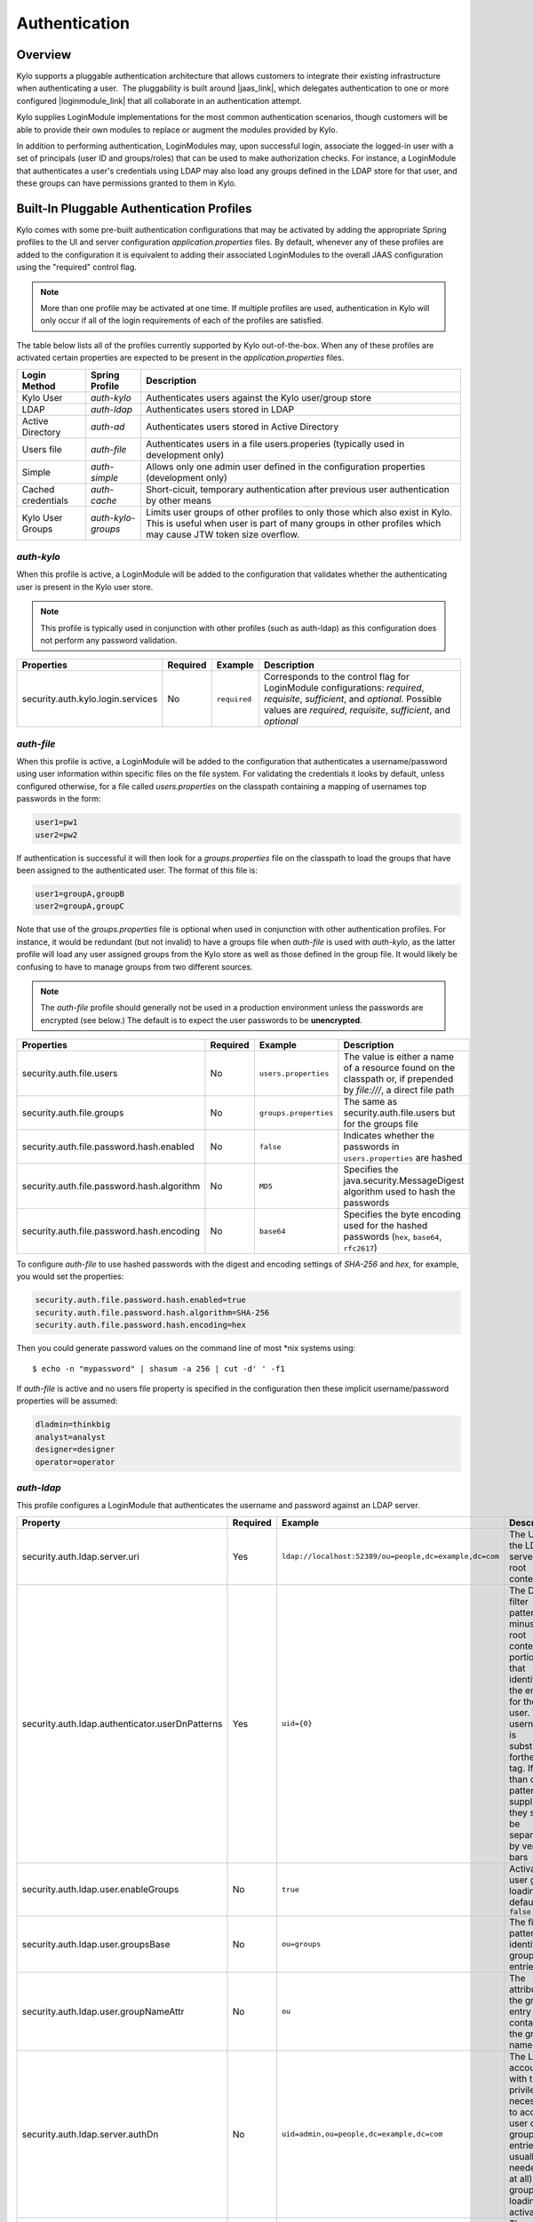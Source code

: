 Authentication
==============

Overview
~~~~~~~~

Kylo supports a pluggable authentication architecture that allows
customers to integrate their existing infrastructure when authenticating
a user.  The pluggability is built around |jaas_link|, which delegates authentication
to one or more configured |loginmodule_link| that all collaborate in an authentication attempt. 

Kylo supplies LoginModule implementations for the most common authentication
scenarios, though customers will be able to provide their own modules to
replace or augment the modules provided by Kylo.

In addition to performing authentication, LoginModules may, upon successful login, associate
the logged-in user with a set of principals (user ID and groups/roles) that can be used
to make authorization checks.  For instance, a LoginModule that authenticates
a user's credentials using LDAP may also load any groups defined in the LDAP store
for that user, and these groups can have permissions granted to them in Kylo.

Built-In Pluggable Authentication Profiles
~~~~~~~~~~~~~~~~~~~~~~~~~~~~~~~~~~~~~~~~~~

Kylo comes with some pre-built authentication configurations that may be
activated by adding the appropriate Spring profiles to the UI and server
configuration `application.properties` files.  By default, whenever any of these profiles
are added to the configuration it is equivalent to adding their associated
LoginModules to the overall JAAS configuration using the "required" control flag.

.. note:: More than one profile may be activated at one time.  If multiple profiles are used, authentication in Kylo will only occur if all of the login requirements of each of the profiles are satisfied.

The table below lists all of the profiles currently supported by Kylo out-of-the-box.  When any
of these profiles are activated certain properties are
expected to be present in the `application.properties` files.

+--------------------+--------------------+-----------------------------------------------------+
| Login Method       | Spring Profile     | Description                                         |
+====================+====================+=====================================================+
| Kylo User          | `auth-kylo`        | Authenticates users against the                     |
|                    |                    | Kylo user/group store                               |
+--------------------+--------------------+-----------------------------------------------------+
| LDAP               | `auth-ldap`        | Authenticates users stored in LDAP                  |
+--------------------+--------------------+-----------------------------------------------------+
| Active Directory   | `auth-ad`          | Authenticates users stored                          |
|                    |                    | in Active Directory                                 |
+--------------------+--------------------+-----------------------------------------------------+
| Users file         | `auth-file`        | Authenticates users in a file                       |
|                    |                    | users.properies (typically used in                  |
|                    |                    | development only)                                   |
+--------------------+--------------------+-----------------------------------------------------+
| Simple             | `auth-simple`      | Allows only one admin user defined in the           |
|                    |                    | configuration properties (development only)         |
+--------------------+--------------------+-----------------------------------------------------+
| Cached credentials | `auth-cache`       | Short-cicuit, temporary authentication after        |
|                    |                    | previous user authentication by other means         |
+--------------------+--------------------+-----------------------------------------------------+
| Kylo User Groups   | `auth-kylo-groups` | Limits user groups of other profiles to only those  |
|                    |                    | which also exist in Kylo. This is useful when       |
|                    |                    | user is part of many groups in other profiles which |
|                    |                    | may cause JTW token size overflow.                  |
+--------------------+--------------------+-----------------------------------------------------+

`auth-kylo`
'''''''''''
When this profile is active, a LoginModule will be added to the configuration
that validates whether the authenticating user is present in the Kylo user store.

.. note:: This profile is typically used in conjunction with other profiles (such as auth-ldap) as this configuration does not perform any password validation.

+-----------------------------------+----------+--------------+------------------------------------------------------------------------------------------------------------------------+
| Properties                        | Required | Example      | Description                                                                                                            |
+===================================+==========+==============+========================================================================================================================+
| security.auth.kylo.login.services | No       | ``required`` | Corresponds to the control flag for LoginModule configurations: `required`, `requisite`, `sufficient`, and `optional`. |
|                                   |          |              | Possible values are `required`, `requisite`, `sufficient`, and `optional`                                              |
+-----------------------------------+----------+--------------+------------------------------------------------------------------------------------------------------------------------+

`auth-file`
'''''''''''
When this profile is active, a LoginModule will be added to the configuration
that authenticates a username/password using user information within specific
files on the file system.  For validating the credentials it looks by default,
unless configured otherwise, for a file called `users.properties` on the classpath containing
a mapping of usernames top passwords in the form:

.. code-block:: properties

   user1=pw1
   user2=pw2

..

If authentication is successful it will then look for a `groups.properties` file on
the classpath to load the groups that have been assigned to the authenticated user.  The
format of this file is:

.. code-block:: properties

   user1=groupA,groupB
   user2=groupA,groupC

..

Note that use of the `groups.properties` file is optional when used in conjunction with other
authentication profiles.  For instance, it would be redundant (but not invalid) to have a groups
file when `auth-file` is used with `auth-kylo`, as the latter profile will load any user
assigned groups from the Kylo store as well as those defined in the group file.  It would likely
be confusing to have to manage groups from two different sources.

.. note:: The `auth-file` profile should generally not be used in a production environment unless the passwords are encrypted (see below.)  The default is to expect the user passwords to be **unencrypted**.

+--------------------------------------------+----------+-----------------------+--------------------------------------------------------------------------------------------------------------------+
| Properties                                 | Required | Example               | Description                                                                                                        |
+============================================+==========+=======================+====================================================================================================================+
| security.auth.file.users                   | No       | ``users.properties``  | The value is either a name of a resource found on the classpath or, if prepended by `file:///`, a direct file path |
+--------------------------------------------+----------+-----------------------+--------------------------------------------------------------------------------------------------------------------+
| security.auth.file.groups                  | No       | ``groups.properties`` | The same as security.auth.file.users but for the groups file                                                       |
+--------------------------------------------+----------+-----------------------+--------------------------------------------------------------------------------------------------------------------+
| security.auth.file.password.hash.enabled   | No       | ``false``             | Indicates whether the passwords in ``users.properties`` are hashed                                                 |
+--------------------------------------------+----------+-----------------------+--------------------------------------------------------------------------------------------------------------------+
| security.auth.file.password.hash.algorithm | No       | ``MD5``               | Specifies the java.security.MessageDigest algorithm used to hash the passwords                                     |
+--------------------------------------------+----------+-----------------------+--------------------------------------------------------------------------------------------------------------------+
| security.auth.file.password.hash.encoding  | No       | ``base64``            | Specifies the byte encoding used for the hashed passwords (``hex``, ``base64``, ``rfc2617``)                       |
+--------------------------------------------+----------+-----------------------+--------------------------------------------------------------------------------------------------------------------+

To configure `auth-file` to use hashed passwords with the digest and encoding settings of `SHA-256` and `hex`, for example, you would set the properties:

.. code-block:: properties

   security.auth.file.password.hash.enabled=true
   security.auth.file.password.hash.algorithm=SHA-256
   security.auth.file.password.hash.encoding=hex
..

Then you could generate password values on the command line of most *nix systems using:

::

   $ echo -n "mypassword" | shasum -a 256 | cut -d' ' -f1 


If `auth-file` is active and no users file property is specified in the configuration then these implicit username/password properties will be assumed:

.. code-block:: properties

   dladmin=thinkbig
   analyst=analyst
   designer=designer
   operator=operator
..

`auth-ldap`
'''''''''''
This profile configures a LoginModule that authenticates the username and
password against an LDAP server.

+-------------------------------------------------+----------+--------------------------------------------------------+----------------------------------------------------+
| Property                                        | Required | Example                                                | Description                                        |
+=================================================+==========+========================================================+====================================================+
| security.auth.ldap.server.uri                   | Yes      | ``ldap://localhost:52389/ou=people,dc=example,dc=com`` | The URI to the LDAP server and root context        |
+-------------------------------------------------+----------+--------------------------------------------------------+----------------------------------------------------+
| security.auth.ldap.authenticator.userDnPatterns | Yes      | ``uid={0}``                                            | The DN filter patterns, minus the root             |
|                                                 |          |                                                        | context portion, that identifies the entry for the |
|                                                 |          |                                                        | user. The username is substitued forthe ``{0}``    |
|                                                 |          |                                                        | tag. If more than one pattern is supplied they     |
|                                                 |          |                                                        | should be separated by vertical bars               |
+-------------------------------------------------+----------+--------------------------------------------------------+----------------------------------------------------+
| security.auth.ldap.user.enableGroups            | No       | ``true``                                               | Activates user group loading;  default: ``false``  |
+-------------------------------------------------+----------+--------------------------------------------------------+----------------------------------------------------+
| security.auth.ldap.user.groupsBase              | No       | ``ou=groups``                                          | The filter pattern that identifies group entries   |
+-------------------------------------------------+----------+--------------------------------------------------------+----------------------------------------------------+
| security.auth.ldap.user.groupNameAttr           | No       | ``ou``                                                 | The attribute of the group entry containing the    |
|                                                 |          |                                                        | group name                                         |
+-------------------------------------------------+----------+--------------------------------------------------------+----------------------------------------------------+
| security.auth.ldap.server.authDn                | No       | ``uid=admin,ou=people,dc=example,dc=com``              | The LDAP account with the privileges necessary to  |
|                                                 |          |                                                        | access user or group entries; usually only         |
|                                                 |          |                                                        | needed (if at all) when group loading is activated |
+-------------------------------------------------+----------+--------------------------------------------------------+----------------------------------------------------+
| security.auth.ldap.server.password              | No       |                                                        | The password for the account with the privileges   |
|                                                 |          |                                                        | necessary to access user or group entries          |
+-------------------------------------------------+----------+--------------------------------------------------------+----------------------------------------------------+

If connecting to an LDAP server over SSL please make the following changes

1. Change the "security.auth.ldap.server.uri" to use "ldaps" and the correct port
2. You need to install the SSL certificates in the Kylo trust store. If you have not setup a trust store for Kylo please do the following:

   - Create a Java keystore and add the certificates

   - Modify /opt/kylo/kylo-services/bin/run-kylo-services.sh file and append the truststore location and password to the KYLO_SERVICES_OPTS environment variable

      .. code:: shell

         export KYLO_SERVICES_OPTS='-Xmx768m -Djavax.net.ssl.trustStore=/opt/kylo/truststore.jks -Djavax.net.ssl.trustStorePassword=xxxxxx'


   - Modify /opt/kylo/kylo-ui/bin/run-kylo-ui.sh file and append the truststore location and password to the KYLO_UI_OPTS environment variable

      .. code:: shell

         export KYLO_UI_OPTS='-Xmx768m -Djavax.net.ssl.trustStore=/opt/kylo/truststore.jks -Djavax.net.ssl.trustStorePassword=xxxxxx'

3. Restart the kylo-ui and kylo-services application

`auth-ad`
'''''''''
This profile configures a LoginModule that authenticates the username and
password against an Active Directory server.  If the properties ``security.auth.ad.server.serviceUser`` and ``security.auth.ad.server.servicePassword``
are set then those credentials will be used to autheticate with the AD server and only the username will be validated to exist in AD;
loading the user's groups load (when configured) if the user is present.

+-----------------------------------------+----------+-----------------------------------------------+------------------------------------------------------------------------------------------------------------------------------+
| Property                                | Required | Example Value                                 | Description                                                                                                                  |
+=========================================+==========+===============================================+==============================================================================================================================+
| security.auth.ad.server.uri             | Yes      | ``ldap://example.com/``                       | The URI to the AD server                                                                                                     |
+-----------------------------------------+----------+-----------------------------------------------+------------------------------------------------------------------------------------------------------------------------------+
| security.auth.ad.server.domain          | Yes      | ``test.example.com``                          | The AD domain of the users to authenticate                                                                                   |
+-----------------------------------------+----------+-----------------------------------------------+------------------------------------------------------------------------------------------------------------------------------+
| security.auth.ad.server.searchFilter    | No       | ``(&(objectClass=user)(sAMAccountName={1}))`` | Specifies the filter to use to find AD entries for the login user; default: ``(&(objectClass=user)(userPrincipalName={0}))`` |
+-----------------------------------------+----------+-----------------------------------------------+------------------------------------------------------------------------------------------------------------------------------+
| security.auth.ad.server.serviceUser     | No       | ``admin``                                     | A service account used to authenticate with AD rather than                                                                   |
|                                         |          |                                               | the user logging in (typically used with auth-spnego)                                                                        |
+-----------------------------------------+----------+-----------------------------------------------+------------------------------------------------------------------------------------------------------------------------------+
| security.auth.ad.server.servicePassword | No       |                                               | A service account password used to authenticate with AD rather than                                                          |
|                                         |          |                                               | that of the user logging in (typically used with auth-spnego)                                                                |
+-----------------------------------------+----------+-----------------------------------------------+------------------------------------------------------------------------------------------------------------------------------+
| security.auth.ad.user.enableGroups      | No       | ``true``                                      | Activates user group loading; default: ``false``                                                                             |
+-----------------------------------------+----------+-----------------------------------------------+------------------------------------------------------------------------------------------------------------------------------+

`auth-simple`
'''''''''''''
This profile configures a LoginModule that authenticates a single user as an administrator using
username and password properties specified in `application.properties`.  The specified user will be
the only one able to login to Kylo.  Obviously, this profile should only be used in development.

+--------------------------------+----------+---------------+-----------------------------------+
| Property                       | Required | Example Value | Description                       |
+================================+==========+===============+===================================+
| authenticationService.username | Yes      | ``dladmin``   | The username of the administrator |
+--------------------------------+----------+---------------+-----------------------------------+
| authenticationService.password | Yes      | ``thinkbig``  | The password of the administrator |
+--------------------------------+----------+---------------+-----------------------------------+

`auth-cache`
''''''''''''
Kylo's REST API is stateless and every request must be authenticated.  In cases where the REST API is 
heavily used and/or the primary means of authetication is expensive, this profile can be used to reduce
the amount of times the primary authentication mechanism is consulted.  This is achieved by inserting
a LoginModule a the head of the login sequence, flagged as `Sufficient <http://docs.oracle.com/javase/7/docs/api/javax/security/auth/login/Configuration.html>`_, 
that reports a login success if the user credential for the current request is present in its cache.  
Another LoginModule, flagged as `Optional <http://docs.oracle.com/javase/7/docs/api/javax/security/auth/login/Configuration.html>`_, 
is inserted at the end of the sequence to add the credential to the cache whenever a successful login is committed.

+--------------------------+----------+------------------------------------------+------------------------------------------------------------------------------------------------------------------------------------------------------------------------+
| Property                 | Required | Example Value                            | Description                                                                                                                                                            |
+==========================+==========+==========================================+========================================================================================================================================================================+
| security.auth.cache.spec | No       | ``expireAfterWrite=30s,maximumSize=512`` | The cache `specification <https://google.github.io/guava/releases/19.0/api/docs/com/google/common/cache/CacheBuilderSpec.html>`_ (entry expire time, cache size, etc.) |
+--------------------------+----------+------------------------------------------+------------------------------------------------------------------------------------------------------------------------------------------------------------------------+

`auth-kylo-groups`
''''''''''''''''''
This profile will limit user groups to only those which also exist in Kylo. It is expected to be used only in combination with other profiles where user store is external to Kylo, e.g. Active Directory.
This profile is useful to prevent JWT token size overflow when user is part of many groups in other stores.
Lets consider following example where a user is part of following groups in Active Directory and following groups exist in Kylo:

+------------------+---------------------------------------------+
| User store       | Groups                                      |
+==================+=============================================+
| Active Directory | Group A, Group B, Group C, Group D, Group E |
+------------------+---------------------------------------------+
| Kylo             | Group B, Group D, Group F                   |
+------------------+---------------------------------------------+

Then having `auth-kylo-groups` profile will limit user groups to: Group B, Group D



User Group Handling
~~~~~~~~~~~~~~~~~~~

Kylo access control is governed by permissions assigned to user groups,
so upon successful authentication any groups to which the user belongs
must be loaded and associated with the current authenticated request
being processed. JAAS LoginModules have two responsibilities:

   #. Authenticate a login attempt
   #. Optionally, associate principals (user and group identifiers) with the security context of the request

A number of authentication profiles described above support loading of user groups at login time.
For `auth-kylo` this is done automatically, for others (`auth-ldap`, 'auth-file`, etc.) this must be configured.
If more than one group-loading profile is configured, the result is additive. For example, if your configuration
activates the profiles `auth-kylo` and `auth-LDAP`, and the LDAP properties enable groups, then any groups associated
with the user in both LDAP and the Kylo user store will be combined and associated with the user's security
context.

JAAS Application Configuration
~~~~~~~~~~~~~~~~~~~~~~~~~~~~~~

Currently, there are two applications (from a JAAS perspective) for which LoginModules may be
configured for authentication: the Kylo UI and Services REST API. Kylo
provides an API that allows plugins to easily integrate custom login
modules into the authentication process.

Creating a Custom Authentication Plugin
'''''''''''''''''''''''''''''''''''''''

The first step is to create Kylo plugin containing a |loginmodule_dev_link|
that performs whatever authentication is required and then adds any
username/group principals upon successful authentication. This module
will be added to whatever other LoginModules may be associated
with the target application (Kylo UI and/or Services.)

The service-auth framework provides an API to make it easy to integrate
a new LoginModule into the authentication of the Kylo UI or services
REST API. The easiest way to integrate your custom LoginModule is to
create a Spring configuration class, which will be bundled into your
plugin jar along with your custom LoginModule. That then uses the framework-provided
LoginConfigurationBuilder to incorporate your LoginModule into the
authentication sequence. The following is an example of a configuration
class that adds a new module to the authentication sequence of both the
Kylo UI and Services; each with different configuration options:

.. code:: java

    @Configuration
    public class MyCustomAuthConfig {
        @Bean
        public LoginConfiguration myLoginConfiguration(LoginConfigurationBuilder builder) {
            return builder
                    .loginModule(JaasAuthConfig.JAAS_UI)
                        .moduleClass(MyCustomLoginModule.class)
                        .controlFlag("required")
                        .option("customOption", "customValue1")
                        .add()
                    .loginModule(JaasAuthConfig.JAAS_SERVICES)
                        .moduleClass(MyCustomLoginModule.class)
                        .controlFlag("required")
                        .option("customOption", "customValue2")
                        .option("anotherOption", "anotherValue")
                        .add()
                    .build();
        }
    }

..

As with any Kylo plugin, to deploy this configuration you would create a
jar file containing the above configuration class, your custom login
module class, and a ``plugin/plugin-context.xml`` file to bootstrap
your plugin configuration. Dropping this jar into the plugin directories of
the UI and Services would allow your custom LoginModule to participate in their
login process.


.. |jaas_link| raw:: html

   <a href="http://docs.oracle.com/javase/7/docs/technotes/guides/security/jaas/JAASRefGuide.html" target="_blank">JAAS</a>

.. |loginmodule_link| raw:: html

   <a href="http://docs.oracle.com/javase/7/docs/technotes/guides/security/jaas/JAASRefGuide.html#LoginModule" target="_blank">LoginModules</a>

.. |loginmodule_dev_link| raw:: html

   <a href="http://docs.oracle.com/javase/7/docs/technotes/guides/security/jaas/JAASLMDevGuide.html" target="_blank">LoginModule</a>
